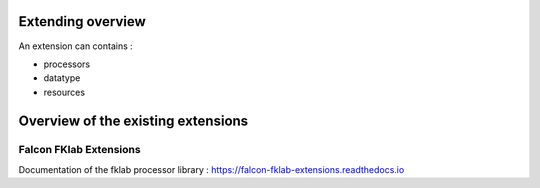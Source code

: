.. _overview_extensions:

Extending overview
==================

An extension can contains :

- processors
- datatype
- resources


Overview of the existing extensions
===================================

Falcon FKlab Extensions
-----------------------

Documentation of the fklab processor library : https://falcon-fklab-extensions.readthedocs.io
